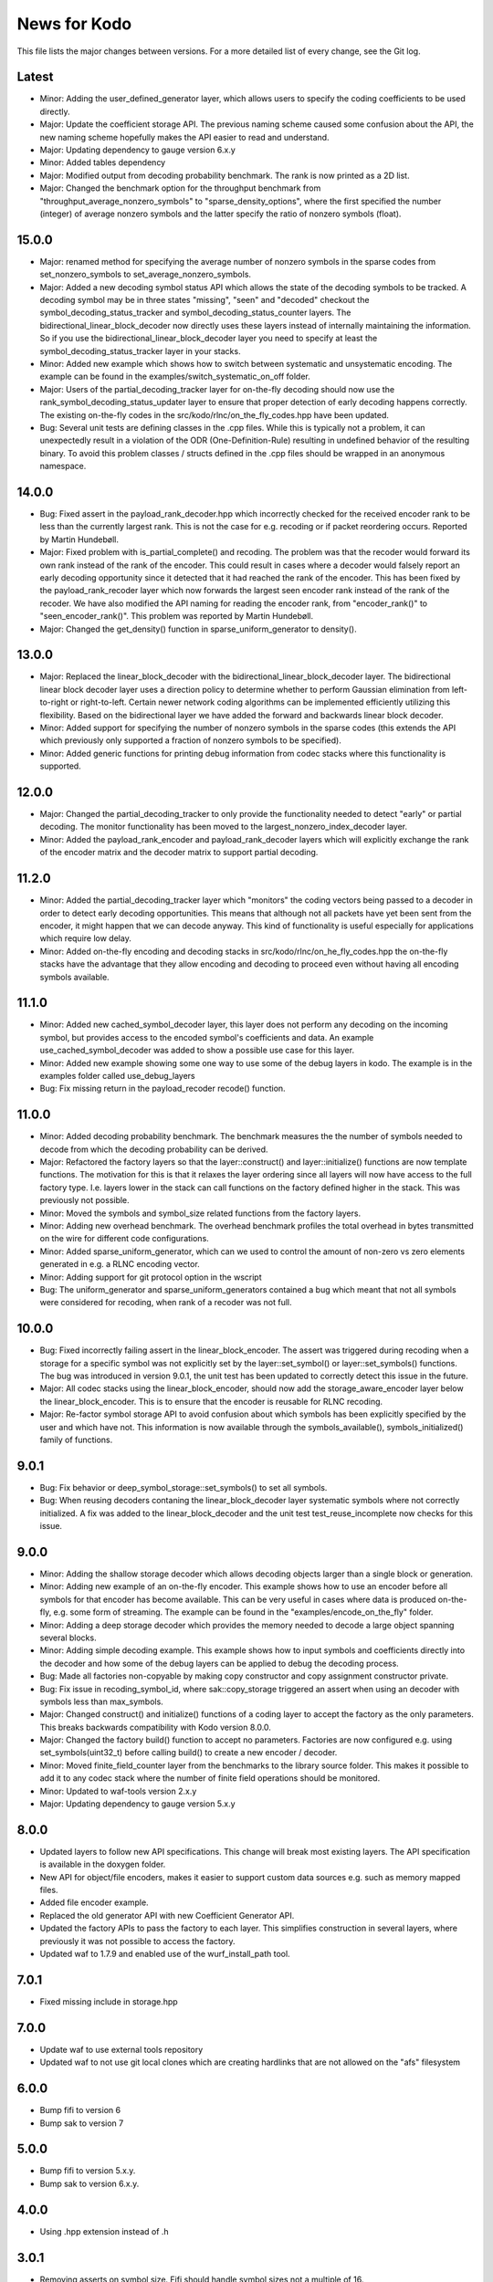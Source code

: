 News for Kodo
============

This file lists the major changes between versions. For a more detailed list of
every change, see the Git log.

Latest
------
* Minor: Adding the user_defined_generator layer, which allows users to specify
  the coding coefficients to be used directly.
* Major: Update the coefficient storage API. The previous naming scheme caused
  some confusion about the API, the new naming scheme hopefully makes the API
  easier to read and understand.
* Major: Updating dependency to gauge version 6.x.y
* Minor: Added tables dependency
* Major: Modified output from decoding probability benchmark. The rank is now
  printed as a 2D list.
* Major: Changed the benchmark option for the throughput benchmark from
  "throughput_average_nonzero_symbols" to "sparse_density_options", where the
  first specified the number (integer) of average nonzero symbols and the latter
  specify the ratio of nonzero symbols (float).

15.0.0
------
* Major: renamed method for specifying the average number of nonzero symbols
  in the sparse codes from set_nonzero_symbols to set_average_nonzero_symbols.
* Major: Added a new decoding symbol status API which allows the state
  of the decoding symbols to be tracked. A decoding symbol may be in
  three states "missing", "seen" and "decoded" checkout the
  symbol_decoding_status_tracker and symbol_decoding_status_counter
  layers. The bidirectional_linear_block_decoder now directly uses
  these layers instead of internally maintaining the information. So
  if you use the bidirectional_linear_block_decoder layer you need to
  specify at least the symbol_decoding_status_tracker layer in your
  stacks.
* Minor: Added new example which shows how to switch between
  systematic and unsystematic encoding. The example can be found in
  the examples/switch_systematic_on_off folder.
* Major: Users of the partial_decoding_tracker layer for on-the-fly
  decoding should now use the rank_symbol_decoding_status_updater
  layer to ensure that proper detection of early decoding happens
  correctly. The existing on-the-fly codes in the
  src/kodo/rlnc/on_the_fly_codes.hpp have been updated.
* Bug: Several unit tests are defining classes in the .cpp
  files. While this is typically not a problem, it can unexpectedly
  result in a violation of the ODR (One-Definition-Rule) resulting in
  undefined behavior of the resulting binary. To avoid this problem
  classes / structs defined in the .cpp files should be wrapped in an
  anonymous namespace.

14.0.0
------
* Bug: Fixed assert in the payload_rank_decoder.hpp which incorrectly checked
  for the received encoder rank to be less than the currently largest rank.
  This is not the case for e.g. recoding or if packet reordering occurs.
  Reported by Martin Hundebøll.
* Major: Fixed problem with is_partial_complete() and recoding. The problem was
  that the recoder would forward its own rank instead of the rank of the
  encoder. This could result in cases where a decoder would falsely report
  an early decoding opportunity since it detected that it had reached the rank
  of the encoder. This has been fixed by the payload_rank_recoder layer which
  now forwards the largest seen encoder rank instead of the rank of the
  recoder. We have also modified the API naming for reading the encoder rank,
  from "encoder_rank()" to "seen_encoder_rank()". This problem was reported
  by Martin Hundebøll.
* Major: Changed the get_density() function in sparse_uniform_generator to
  density().

13.0.0
------
* Major: Replaced the linear_block_decoder with the
  bidirectional_linear_block_decoder layer. The bidirectional linear
  block decoder layer uses a direction policy to determine whether to
  perform Gaussian elimination from left-to-right or
  right-to-left. Certain newer network coding algorithms can be
  implemented efficiently utilizing this flexibility. Based on the
  bidirectional layer we have added the forward and backwards linear
  block decoder.
* Minor: Added support for specifying the number of nonzero symbols in the
  sparse codes (this extends the API which previously only supported a
  fraction of nonzero symbols to be specified).
* Minor: Added generic functions for printing debug information from codec
  stacks where this functionality is supported.

12.0.0
------
* Major: Changed the partial_decoding_tracker to only provide the
  functionality needed to detect "early" or partial decoding. The
  monitor functionality has been moved to the largest_nonzero_index_decoder
  layer.
* Minor: Added the payload_rank_encoder and payload_rank_decoder layers
  which will explicitly exchange the rank of the encoder matrix and the
  decoder matrix to support partial decoding.

11.2.0
------
* Minor: Added the partial_decoding_tracker layer which "monitors" the
  coding vectors being passed to a decoder in order to detect early
  decoding opportunities. This means that although not all packets have
  yet been sent from the encoder, it might happen that we can decode
  anyway. This kind of functionality is useful especially for applications
  which require low delay.
* Minor: Added on-the-fly encoding and decoding stacks in
  src/kodo/rlnc/on_he_fly_codes.hpp the on-the-fly stacks have the advantage
  that they allow encoding and decoding to proceed even without having all
  encoding symbols available.

11.1.0
------
* Minor: Added new cached_symbol_decoder layer, this layer does not perform
  any decoding on the incoming symbol, but provides access to the encoded
  symbol's coefficients and data. An example use_cached_symbol_decoder was
  added to show a possible use case for this layer.
* Minor: Added new example showing some one way to use some of the debug
  layers in kodo. The example is in the examples folder called
  use_debug_layers
* Bug: Fix missing return in the payload_recoder recode() function.

11.0.0
------
* Minor: Added decoding probability benchmark. The benchmark measures the
  the number of symbols needed to decode from which the decoding probability
  can be derived.
* Major: Refactored the factory layers so that the layer::construct() and
  layer::initialize() functions are now template functions. The motivation for
  this is that it relaxes the layer ordering since all layers will now have
  access to the full factory type. I.e. layers lower in the stack can call
  functions on the factory defined higher in the stack. This was previously
  not possible.
* Minor: Moved the symbols and symbol_size related functions from the factory
  layers.
* Minor: Adding new overhead benchmark. The overhead benchmark profiles the
  total overhead in bytes transmitted on the wire for different code
  configurations.
* Minor: Added sparse_uniform_generator, which can we used to control the
  amount of non-zero vs zero elements generated in e.g. a RLNC encoding vector.
* Minor: Adding support for git protocol option in the wscript
* Bug: The uniform_generator and sparse_uniform_generators contained a bug which
  meant that not all symbols were considered for recoding, when rank of a
  recoder was not full.

10.0.0
------
* Bug: Fixed incorrectly failing assert in the linear_block_encoder. The assert
  was triggered during recoding when a storage for a specific symbol was not
  explicitly set by the layer::set_symbol() or layer::set_symbols() functions.
  The bug was introduced in version 9.0.1, the unit test has been updated to
  correctly detect this issue in the future.
* Major: All codec stacks using the linear_block_encoder, should now add the
  storage_aware_encoder layer below the linear_block_encoder. This is to ensure
  that the encoder is reusable for RLNC recoding.
* Major: Re-factor symbol storage API to avoid confusion about which symbols has
  been explicitly specified by the user and which have not. This information is
  now available through the symbols_available(), symbols_initialized() family
  of functions.

9.0.1
-----
* Bug: Fix behavior or deep_symbol_storage::set_symbols() to set all
  symbols.
* Bug: When reusing decoders contaning the linear_block_decoder layer
  systematic symbols where not correctly initialized. A fix was added
  to the linear_block_decoder and the unit test test_reuse_incomplete
  now checks for this issue.

9.0.0
-----
* Minor: Adding the shallow storage decoder which allows decoding objects
  larger than a single block or generation.
* Minor: Adding new example of an on-the-fly encoder. This example shows
  how to use an encoder before all symbols for that encoder has become
  available. This can be very useful in cases where data is produced
  on-the-fly, e.g. some form of streaming. The example can be found in the
  "examples/encode_on_the_fly" folder.
* Minor: Adding a deep storage decoder which provides the memory needed to
  decode a large object spanning several blocks.
* Minor: Adding simple decoding example. This example shows how to input
  symbols and coefficients directly into the decoder and how some of the
  debug layers can be applied to debug the decoding process.
* Bug: Made all factories non-copyable by making copy constructor and copy
  assignment constructor private.
* Bug: Fix issue in recoding_symbol_id, where sak::copy_storage triggered an
  assert when using an decoder with symbols less than max_symbols.
* Major: Changed construct() and initialize() functions of a coding layer to
  accept the factory as the only parameters. This breaks backwards
  compatibility with Kodo version 8.0.0.
* Major: Changed the factory build() function to accept no parameters.
  Factories are now configured e.g. using set_symbols(uint32_t) before
  calling build() to create a new encoder / decoder.
* Minor: Moved finite_field_counter layer from the benchmarks to the
  library source folder. This makes it possible to add it to any codec
  stack where the number of finite field operations should be monitored.
* Minor: Updated to waf-tools version 2.x.y
* Major: Updating dependency to gauge version 5.x.y

8.0.0
-----
* Updated layers to follow new API specifications. This change will break
  most existing layers. The API specification is available in the doxygen
  folder.
* New API for object/file encoders, makes it easier to support custom data
  sources e.g. such as memory mapped files.
* Added file encoder example.
* Replaced the old generator API with new Coefficient Generator API.
* Updated the factory APIs to pass the factory to each layer. This
  simplifies construction in several layers, where previously it was not
  possible to access the factory.
* Updated waf to 1.7.9 and enabled use of the wurf_install_path tool.

7.0.1
-----
* Fixed missing include in storage.hpp

7.0.0
-----
* Update waf to use external tools repository
* Updated waf to not use git local clones which are creating hardlinks
  that are not allowed on the "afs" filesystem

6.0.0
-----
* Bump fifi to version 6
* Bump sak to version 7

5.0.0
-----
* Bump fifi to version 5.x.y.
* Bump sak to version 6.x.y.

4.0.0
-----
* Using .hpp extension instead of .h

3.0.1
-----
* Removing asserts on symbol size. Fifi should handle symbol sizes
  not a multiple of 16.

3.0.0
-----
* Moved source files to the src folder
* Added operations counter benchmark
* Switched to use the cxx-gauge project for the benchmark code
* Bump fifi to version 3
* Bump boost to version 2
* Bump sak to version 4

2.0.1
-----
* Created linear_block_xyz codes as a building block for future and existing
  block code implementations.
* Refactored RLNC recoding functionality to utilize allow a larger re-use of
  existing code.
* Added initial version of encoding/decoding throughput benchmarks.
* Fixed Mac support in build scripts

2.0.0
-----
* Updated the Waf build system to handle dependencies better. The new tools
  used are not compatible with the old versions so we have to bump the major
  version.


